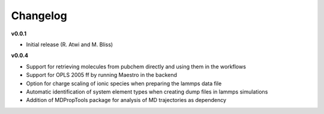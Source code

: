 =======
Changelog
=======

**v0.0.1**

* Initial release (R. Atwi and M. Bliss)

**v0.0.4**

* Support for retrieving molecules from pubchem directly and using them in the workflows
* Support for OPLS 2005 ff by running Maestro in the backend
* Option for charge scaling of ionic species when preparing the lammps data file
* Automatic identification of system element types when creating dump files in lammps simulations
* Addition of MDPropTools package for analysis of MD trajectories as dependency